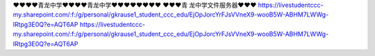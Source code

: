 ❤❤❤❤青龙中学❤❤❤❤青龙中学❤❤❤❤❤❤❤❤                                                                                                                                                                                                                                                             
❤❤❤青 龙中学文件服务器❤❤❤                                                                                                                                                                              
https://livestudentccc-my.sharepoint.com/:f:/g/personal/gkrause1_student_ccc_edu/EjOpJorcYrFJsVVneX9-wooB5W-ABHM7LWWg-lRtpg3E0Q?e=AQT6AP
https://livestudentccc-my.sharepoint.com/:f:/g/personal/gkrause1_student_ccc_edu/EjOpJorcYrFJsVVneX9-wooB5W-ABHM7LWWg-lRtpg3E0Q?e=AQT6AP
